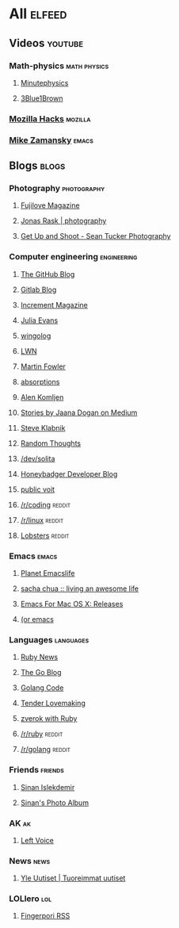 * All                                                                :elfeed:

** Videos                                                          :youtube:

*** Math-physics                                             :math:physics:

**** [[https://www.youtube.com/feeds/videos.xml?channel_id=UCUHW94eEFW7hkUMVaZz4eDg][Minutephysics]]
**** [[https://www.youtube.com/feeds/videos.xml?channel_id=UCYO_jab_esuFRV4b17AJtAw][3Blue1Brown]]

*** [[https://www.youtube.com/feeds/videos.xml?channel_id=UCijjo5gfAscWgNCKFHWm1EA][Mozilla Hacks]]                                                 :mozilla:
*** [[https://www.youtube.com/feeds/videos.xml?channel_id=UCxkMDXQ5qzYOgXPRnOBrp1w][Mike Zamansky]]                                                   :emacs:


** Blogs                                                             :blogs:

*** Photography                                               :photography:

**** [[https://fujilove.com/category/inspiration/rss][Fujilove Magazine]]
**** [[https://jonasraskphotography.com/feed/][Jonas Rask | photography]]
**** [[http://feeds.feedburner.com/GetUpAndShoot-SeanTuckerPhotography][Get Up and Shoot - Sean Tucker Photography]]

*** Computer engineering                                      :engineering:

**** [[http://feeds.feedburner.com/github/ICyq][The GitHub Blog]]
**** [[http://feeds.feedburner.com/gitlab/jeJn][Gitlab Blog]]
**** [[https://increment.com/feed.xml][Increment Magazine]]
**** [[https://jvns.ca/atom.xml][Julia Evans]]
**** [[http://wingolog.org/feed/atom][wingolog]]
**** [[https://lwn.net/headlines/rss][LWN]]
**** [[http://martinfowler.com/bliki/bliki.atom][Martin Fowler]]
**** [[http://windytan.blogspot.com/feeds/posts/default][absorptions]]
**** [[https://akomljen.com/rss/][Alen Komljen]]
**** [[https://medium.com/feed/@rakyll/][Stories by Jaana Dogan on Medium]]
**** [[http://feeds.feedburner.com/steveklabnik/words][Steve Klabnik]]
**** [[http://feeds.feedburner.com/ingebrigtsen/WYjk][Random Thoughts]]
**** [[https://dev.solita.fi/rss.xml][/dev/solita]]
**** [[https://www.honeybadger.io/blog/feed.xml][Honeybadger Developer Blog]]
**** [[https://karl-voit.at/feeds/lazyblorg-all.atom_1.0.links-and-content.xml][public voit]]
**** [[https://www.reddit.com/r/coding/.rss][/r/coding]]                                                    :reddit:
**** [[https://www.reddit.com/r/linux/.rss][/r/linux]]                                                     :reddit:
**** [[https://lobste.rs/rss][Lobsters]]                                                     :reddit:

*** Emacs                                                           :emacs:

**** [[https://planet.emacslife.com/atom.xml][Planet Emacslife]]
**** [[http://sachachua.com/blog/feed/][sacha chua :: living an awesome life]]
**** [[https://emacsformacosx.com/atom/release][Emacs For Mac OS X: Releases]]
**** [[https://oremacs.com/atom.xml][(or emacs]]

*** Languages                                                   :languages:

**** [[https://www.ruby-lang.org/en/feeds/news.rss][Ruby News]]
**** [[https://blog.golang.org/feed.atom?format=xml][The Go Blog]]
**** [[https://golangcode.com/index.xml][Golang Code]]
**** [[http://tenderlovemaking.com/atom.xml][Tender Lovemaking]]
**** [[https://zverok.github.io/feed.xml][zverok with Ruby]]
**** [[https://www.reddit.com/r/ruby/.rss][/r/ruby]]                                                      :reddit:
**** [[https://www.reddit.com/r/golang/.rss][/r/golang]]                                                    :reddit:

*** Friends                                                       :friends:

**** [[https://www.islekdemir.com/index.rss][Sinan Islekdemir]]
**** [[https://www.islekdemir.com/pics.rss][Sinan's Photo Album]]

*** AK                                                                 :ak:

**** [[https://www.leftvoice.org/feed][Left Voice]]

*** News                                                             :news:

**** [[https://feeds.yle.fi/uutiset/v1/recent.rss?publisherIds=YLE_UUTISET][Yle Uutiset | Tuoreimmat uutiset]]

*** LOLlero                                                           :lol:

**** [[https://darkball.net/fingerpori/][Fingerpori RSS]]

